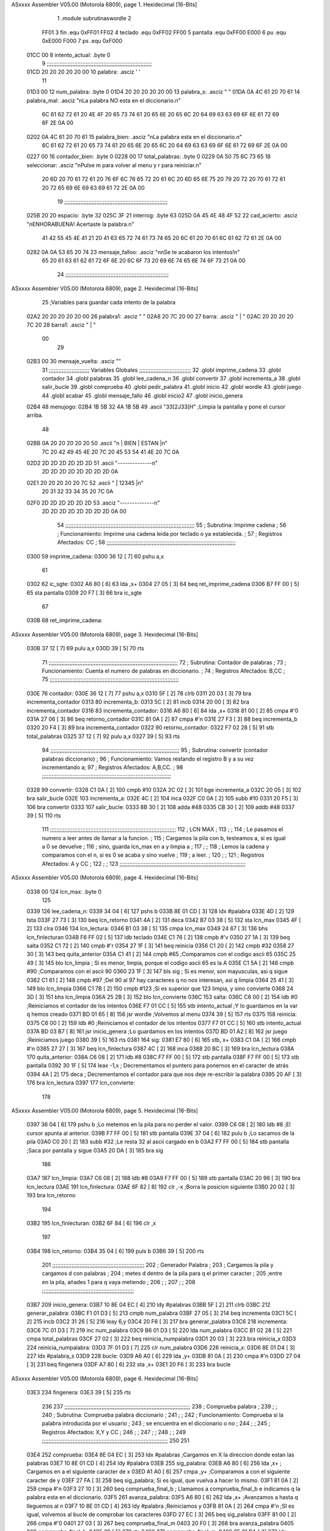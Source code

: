 ASxxxx Assembler V05.00  (Motorola 6809), page 1.
Hexidecimal [16-Bits]



                              1 		.module subrutinaswordle
                              2 		
                     FF01     3 fin		.equ 0xFF01
                     FF02     4 teclado	.equ 0xFF02
                     FF00     5 pantalla	.equ 0xFF00
                     E000     6 pu		.equ 0xE000
                     F000     7 ps		.equ 0xF000
   01CC 00                    8 intento_actual: .byte 0
                              9 ;;;;;;;;;;;;;;;;;;;;;;;;;;;;;;;;;;;;;;;;;;;;;;;;;;;;;;;;;;;;;;;;;
   01CD 20 20 20 20 20 00    10 palabra: 	.asciz '     '
                             11 
   01D3 00                   12 num_palabra: 	.byte 0
   01D4 20 20 20 20 20 00    13 palabra_s: 	.asciz "     "	
   01DA 0A 4C 61 20 70 61    14 palabra_mal:	.asciz "\nLa palabra NO esta en el diccionario.\n"
        6C 61 62 72 61 20
        4E 4F 20 65 73 74
        61 20 65 6E 20 65
        6C 20 64 69 63 63
        69 6F 6E 61 72 69
        6F 2E 0A 00
   0202 0A 4C 61 20 70 61    15 palabra_bien:   .asciz "\nLa palabra esta en el diccionario.\n"
        6C 61 62 72 61 20
        65 73 74 61 20 65
        6E 20 65 6C 20 64
        69 63 63 69 6F 6E
        61 72 69 6F 2E 0A
        00
   0227 00                   16 contador_bien:	.byte 0
   0228 00                   17 total_palabras: 	.byte 0
   0229 0A 50 75 6C 73 65    18 seleccionar: 	.asciz "\nPulse m para volver al menu y r para reiniciar.\n"
        20 6D 20 70 61 72
        61 20 76 6F 6C 76
        65 72 20 61 6C 20
        6D 65 6E 75 20 79
        20 72 20 70 61 72
        61 20 72 65 69 6E
        69 63 69 61 72 2E
        0A 00
                             19 ;;;;;;;;;;;;;;;;;;;;;;;;;;;;;;;;;;;;;;;;;;;;;;;;;;;;;;;;;;;;;;;;
   025B 20                   20 espacio: 	.byte 32
   025C 3F                   21 interrog: 	.byte 63
   025D 0A 45 4E 48 4F 52    22 cad_acierto: 	.asciz "\nENHORABUENA! Acertaste la palabra.\n"
        41 42 55 45 4E 41
        21 20 41 63 65 72
        74 61 73 74 65 20
        6C 61 20 70 61 6C
        61 62 72 61 2E 0A
        00
   0282 0A 0A 53 65 20 74    23 mensaje_falloo:  .asciz  "\n\nSe te acabaron los intentos!\n" 
        65 20 61 63 61 62
        61 72 6F 6E 20 6C
        6F 73 20 69 6E 74
        65 6E 74 6F 73 21
        0A 00
                             24 ;;;;;;;;;;;;;;;;;;;;;;;;;;;;;;;;;;;;;;;;;;;;;;;;;;;;;;;;;;;;;;;;
ASxxxx Assembler V05.00  (Motorola 6809), page 2.
Hexidecimal [16-Bits]



                             25 ;Variables para guardar cada intento de la palabra
   02A2 20 20 20 20 20 00    26 palabra1:  	.asciz "     "
   02A8 20 7C 20 00          27 barra: 		.asciz " | "
   02AC 20 20 20 20 7C 20    28 barra1: 	.asciz "    | "
        00
                             29 
   02B3 00                   30 mensaje_vuelta: .asciz ""
                             31 ;;;;;;;;;;;;;;;;;;;;;;;;;    Variables Globales ;;;;;;;;;;;;;;;;;;;;;;;;;;;;;;;;
                             32 	.globl imprime_cadena
                             33 	.globl contador
                             34 	.globl palabras
                             35 	.globl lee_cadena_n
                             36 	.globl convertir
                             37 	.globl incrementa_a
                             38 	.globl salir_bucle
                             39 	.globl comprueba
                             40 	.globl pedir_palabra
                             41 	.globl inicio
                             42 	.globl wordle
                             43 	.globl juego
                             44 	.globl acabar
                             45 	.globl mensaje_fallo
                             46 	.globl inicio2
                             47 	.globl inicio_genera
   02B4                      48 menujogo:
   02B4 1B 5B 32 4A 1B 5B    49 	.ascii "\33[2J\33[H" ;Limpia la pantalla y pone el cursor arriba.
        48
   02BB 0A 20 20 20 20 20    50 	.ascii "\n     | BIEN | ESTAN |\n"
        7C 20 42 49 45 4E
        20 7C 20 45 53 54
        41 4E 20 7C 0A
   02D2 2D 2D 2D 2D 2D 2D    51 	.ascii "--------------\n"
        2D 2D 2D 2D 2D 2D
        2D 2D 0A
   02E1 20 20 20 20 20 7C    52 	.ascii "     | 12345 |\n"
        20 31 32 33 34 35
        20 7C 0A
   02F0 2D 2D 2D 2D 2D 2D    53 	.asciz "--------------\n"
        2D 2D 2D 2D 2D 2D
        2D 2D 0A 00
                             54 ;;;;;;;;;;;;;;;;;;;;;;;;;;;;;;;;;;;;;;;;;;;;;;;;;;;;;;;;;;;;;;;;;;;;;;;;;;;;;;;;
                             55 ;	Subrutina: Imprime cadena						  ;
                             56 ;	Funcionamiento: Imprime una cadena leida por teclado o ya establecida. ;  
                             57 ;	Registros Afectados: CC						  ;
                             58 ;;;;;;;;;;;;;;;;;;;;;;;;;;;;;;;;;;;;;;;;;;;;;;;;;;;;;;;;;;;;;;;;;;;;;;;;;;;;;;;;	
   0300                      59 imprime_cadena:
   0300 36 12         [ 7]   60 	pshu a,x
                             61 	
   0302                      62 ic_sgte:
   0302 A6 80         [ 6]   63 	lda ,x+
   0304 27 05         [ 3]   64 	beq ret_imprime_cadena
   0306 B7 FF 00      [ 5]   65 	sta pantalla
   0309 20 F7         [ 3]   66 	bra ic_sgte
                             67 
   030B                      68 ret_imprime_cadena:
ASxxxx Assembler V05.00  (Motorola 6809), page 3.
Hexidecimal [16-Bits]



   030B 37 12         [ 7]   69 	pulu a,x
   030D 39            [ 5]   70 	rts
                             71 ;;;;;;;;;;;;;;;;;;;;;;;;;;;;;;;;;;;;;;;;;;;;;;;;;;;;;;;;;;;;;;;;;;;;;;;;;;;;;;;;
                             72 ;	Subrutina: Contador de palabras					  ;
                             73 ;	Funcionamiento: Cuenta el numero de palabras en diccionario. 	  ;  
                             74 ;	Registros Afectados: B,CC						  ;
                             75 ;;;;;;;;;;;;;;;;;;;;;;;;;;;;;;;;;;;;;;;;;;;;;;;;;;;;;;;;;;;;;;;;;;;;;;;;;;;;;;;;		
   030E                      76 contador:
   030E 36 12         [ 7]   77 	pshu a,x
   0310 5F            [ 2]   78 	clrb
   0311 20 03         [ 3]   79 	bra incrementa_contador
   0313                      80 incrementa_b:
   0313 5C            [ 2]   81 	incb
   0314 20 00         [ 3]   82 	bra incrementa_contador
   0316                      83 incrementa_contador:
   0316 A6 80         [ 6]   84 	lda ,x+
   0318 81 00         [ 2]   85 	cmpa #'\0
   031A 27 06         [ 3]   86 	beq retorno_contador
   031C 81 0A         [ 2]   87 	cmpa #'\n
   031E 27 F3         [ 3]   88 	beq incrementa_b
   0320 20 F4         [ 3]   89 	bra incrementa_contador
   0322                      90 retorno_contador:
   0322 F7 02 28      [ 5]   91 	stb total_palabras
   0325 37 12         [ 7]   92 	pulu a,x
   0327 39            [ 5]   93 	rts
                             94 ;;;;;;;;;;;;;;;;;;;;;;;;;;;;;;;;;;;;;;;;;;;;;;;;;;;;;;;;;;;;;;;;;;;;;;;;;;;;;;;;
                             95 ;	Subrutina: convertir (contador palabras diccionario)			  ;
                             96 ;	Funcionamiento: Vamos restando el registro B y a su vez incrementando a;
                             97 ;	Registros Afectados: A,B,CC.						  ;
                             98 ;;;;;;;;;;;;;;;;;;;;;;;;;;;;;;;;;;;;;;;;;;;;;;;;;;;;;;;;;;;;;;;;;;;;;;;;;;;;;;;;
   0328                      99 convertir:
   0328 C1 0A         [ 2]  100 	cmpb #10
   032A 2C 02         [ 3]  101 	bge incrementa_a 
   032C 20 05         [ 3]  102 	bra salir_bucle
   032E                     103 incrementa_a:
   032E 4C            [ 2]  104 	inca
   032F C0 0A         [ 2]  105 	subb #10
   0331 20 F5         [ 3]  106 	bra convertir
   0333                     107 salir_bucle:
   0333 8B 30         [ 2]  108 	adda #48
   0335 CB 30         [ 2]  109 	addb #48
   0337 39            [ 5]  110 	rts
                            111 ;;;;;;;;;;;;;;;;;;;;;;;;;;;;;;;;;;;;;;;;;;;;;;;;;;;;;;;;;;;;;;;;;;;;;;;;;;;;;;
                            112 ;				LCN MAX 					;
                            113 ;										;
                            114 ;   Le pasamos el numero a leer antes de llamar a la funcion.		;
                            115 ;   Cargamos la pila con b, testeamos a, si es igual a 0 se devuelve		;
                            116 ;   sino, guarda lcn_max en a y limpia a					;
                            117 ;										;
                            118 ;   Lemos la cadena y comparamos con el \n, si es 0 se acaba y sino vuelve   ;  
                            119 ;   a leer.									;
                            120 ;  										;
                            121 ;   Registros Afectados: A y CC						;
                            122 ;										;
                            123 ;;;;;;;;;;;;;;;;;;;;;;;;;;;;;;;;;;;;;;;;;;;;;;;;;;;;;;;;;;;;;;;;;;;;;;;;;;;;;;
ASxxxx Assembler V05.00  (Motorola 6809), page 4.
Hexidecimal [16-Bits]



   0338 00                  124 lcn_max: .byte 0
                            125 
   0339                     126 lee_cadena_n:
   0339 34 04         [ 6]  127 	pshs b
   033B 8E 01 CD      [ 3]  128 	ldx #palabra
   033E 4D            [ 2]  129 	tsta
   033F 27 73         [ 3]  130 	beq lcn_retorno
   0341 4A            [ 2]  131 	deca
   0342 B7 03 38      [ 5]  132 	sta lcn_max
   0345 4F            [ 2]  133 	clra
   0346                     134 lcn_lectura:
   0346 B1 03 38      [ 5]  135 	cmpa lcn_max
   0349 24 67         [ 3]  136 	bhs  lcn_finlecturan
   034B F6 FF 02      [ 5]  137 	ldb teclado
   034E C1 76         [ 2]  138 	cmpb #'v
   0350 27 1A         [ 3]  139 	beq salta
   0352 C1 72         [ 2]  140 	cmpb #'r
   0354 27 1F         [ 3]  141 	beq reinicia
   0356 C1 20         [ 2]  142 	cmpb #32
   0358 27 30         [ 3]  143 	beq quita_anterior
   035A C1 41         [ 2]  144 	cmpb #65 		;Comparamos con el codigo ascii 65
   035C 25 49         [ 3]  145 	blo lcn_limpia		; Si es menor, limpia, porque el codigo ascii 65 es la A
   035E C1 5A         [ 2]  146 	cmpb #90		;Comparamos con el ascii 90	
   0360 23 1F         [ 3]  147 	bls sig		; Si es menor, son mayusculas, asi q sigue
   0362 C1 61         [ 2]  148 	cmpb #97		;Del 90 al 97 hay caracteres q no nos interesan, asi q limpia
   0364 25 41         [ 3]  149 	blo lcn_limpia
   0366 C1 7B         [ 2]  150 	cmpb #123		;Si es superior que 123 limpia, y sino convierte
   0368 24 3D         [ 3]  151 	bhs lcn_limpia
   036A 25 2B         [ 3]  152 	blo lcn_convierte
   036C                     153 salta:
   036C C6 00         [ 2]  154     ldb #0			;Reiniciamos el contador de los intentos
   036E F7 01 CC      [ 5]  155     stb intento_actual		;Y lo guardamos en la var q hemos creado
   0371 BD 01 65      [ 8]  156     jsr wordle			;Volvemos al menu
   0374 39            [ 5]  157     rts
   0375                     158 reinicia:
   0375 C6 00         [ 2]  159     ldb #0			;Reiniciamos el contador de los intentos
   0377 F7 01 CC      [ 5]  160     stb intento_actual	
   037A BD 03 B7      [ 8]  161     jsr inicio_genera	;Lo guardamos en los intentos
   037D BD 01 A2      [ 8]  162     jsr juego			;Reiniciamos juego
   0380 39            [ 5]  163     rts
   0381                     164 sig:
   0381 E7 80         [ 6]  165 	stb, x+
   0383 C1 0A         [ 2]  166 	cmpb #'\n
   0385 27 27         [ 3]  167 	beq lcn_finlectura
   0387 4C            [ 2]  168 	inca
   0388 20 BC         [ 3]  169 	bra lcn_lectura
   038A                     170 quita_anterior:
   038A C6 08         [ 2]  171 	ldb #8
   038C F7 FF 00      [ 5]  172 	stb pantalla
   038F F7 FF 00      [ 5]  173 	stb pantalla
   0392 30 1F         [ 5]  174 	leax -1,x			; Decrementamos el puntero para ponernos en el caracter de atrás
   0394 4A            [ 2]  175 	deca				; Decrementamos el contador para que nos deje re-escribir la palabra
   0395 20 AF         [ 3]  176 	bra lcn_lectura
   0397                     177 lcn_convierte:
                            178 
ASxxxx Assembler V05.00  (Motorola 6809), page 5.
Hexidecimal [16-Bits]



   0397 36 04         [ 6]  179 	pshu b				;Lo metemos en la pila para no perder el valor.
   0399 C6 08         [ 2]  180 	ldb #8				;El cursor apunta al anterior.
   039B F7 FF 00      [ 5]  181 	stb pantalla
   039E 37 04         [ 6]  182 	pulu b				;Lo sacamos de la pila
   03A0 C0 20         [ 2]  183 	subb #32			;Le resta 32 al ascii cargado en b
   03A2 F7 FF 00      [ 5]  184 	stb pantalla			;Saca por pantalla y sigue
   03A5 20 DA         [ 3]  185 	bra sig
                            186 	
   03A7                     187 lcn_limpia:
   03A7 C6 08         [ 2]  188 	ldb #8
   03A9 F7 FF 00      [ 5]  189 	stb pantalla
   03AC 20 98         [ 3]  190 	bra lcn_lectura
   03AE                     191 lcn_finlectura:
   03AE 6F 82         [ 8]  192 	clr ,-x			;Borra la posicion siguiente 
   03B0 20 02         [ 3]  193 	bra lcn_retorno
                            194 
   03B2                     195 lcn_finlecturan:
   03B2 6F 84         [ 6]  196 	clr ,x
                            197 
   03B4                     198 lcn_retorno:
   03B4 35 04         [ 6]  199 	puls b
   03B6 39            [ 5]  200 	rts
                            201 ;;;;;;;;;;;;;;;;;;;;;;;;;;;;;;;;;;;;;;;;;;;;;;;;;;;;;;;;;
                            202 ;      Generador Palabra		   		;
                            203 ; Cargamos la pila y cargamos d con palabras		;
                            204 ; metes d dentro de la pila para q el primer caracter   ;
                            205 ;entre en la pila, añades 1 para q vaya metiendo        ;
                            206 ;					    		;			   
                            207 ;					    	        ;
                            208 ;;;;;;;;;;;;;;;;;;;;;;;;;;;;;;;;;;;;;;;;;;;;;;;;;;;;;;;;;
   03B7                     209 inicio_genera:
   03B7 10 8E 04 EC   [ 4]  210 	ldy #palabras
   03BB 5F            [ 2]  211 	clrb
   03BC                     212 generar_palabra:
   03BC F1 01 D3      [ 5]  213 	cmpb num_palabra
   03BF 27 05         [ 3]  214 	beq incrementa
   03C1 5C            [ 2]  215 	incb
   03C2 31 26         [ 5]  216 	leay 6,y
   03C4 20 F6         [ 3]  217 	bra generar_palabra
   03C6                     218 incrementa:
   03C6 7C 01 D3      [ 7]  219 	inc num_palabra
   03C9 B6 01 D3      [ 5]  220 	lda num_palabra
   03CC B1 02 28      [ 5]  221 	cmpa total_palabras
   03CF 27 02         [ 3]  222 	beq reinicia_numpalabra
   03D1 20 03         [ 3]  223 	bra reinicia_x
   03D3                     224 reinicia_numpalabra:
   03D3 7F 01 D3      [ 7]  225 	clr num_palabra
   03D6                     226 reinicia_x:
   03D6 8E 01 D4      [ 3]  227 	ldx #palabra_s
   03D9                     228 bucle:
   03D9 A6 A0         [ 6]  229 	lda ,y+
   03DB 81 0A         [ 2]  230 	cmpa #'\n
   03DD 27 04         [ 3]  231 	beq fingenera
   03DF A7 80         [ 6]  232 	sta ,x+
   03E1 20 F6         [ 3]  233 	bra bucle
ASxxxx Assembler V05.00  (Motorola 6809), page 6.
Hexidecimal [16-Bits]



   03E3                     234 fingenera:
   03E3 39            [ 5]  235 	rts
                            236 
                            237 ;;;;;;;;;;;;;;;;;;;;;;;;;;;;;;;;;;;;;;;;;;;;;;;;;;;;;;;;;;;;;;;;;;;;;;;;;;;;;;
                            238 ;				Comprueba palabra				;
                            239 ;										;
                            240 ;   Subrutina: Comprueba palabra diccionario					;
                            241 ;   										;
                            242 ;   Funcionamiento: Comprueba si la palabra introducida por el usuario	;
                            243 ;   se encuentra en el diccionario o no					;
                            244 ;										;  
                            245 ;   Registros Afectados: X,Y y CC						;
                            246 ;  										;
                            247 ;   										;
                            248 ;										;
                            249 ;;;;;;;;;;;;;;;;;;;;;;;;;;;;;;;;;;;;;;;;;;;;;;;;;;;;;;;;;;;;;;;;;;;;;;;;;;;;;;
                            250 
                            251 
   03E4                     252 comprueba:
   03E4 8E 04 EC      [ 3]  253 	ldx #palabras ;Cargamos en X la direccion donde estan las palabras
   03E7 10 8E 01 CD   [ 4]  254 	ldy #palabra
   03EB                     255 sig_palabra:
   03EB A6 80         [ 6]  256 	lda ,x+ ; Cargamos en a el siguiente caracter de x
   03ED A1 A0         [ 6]  257 	cmpa ,y+ ;Comparamos a con el siguiente caracter de y
   03EF 27 FA         [ 3]  258 	beq sig_palabra; Si es igual, que vuelva a hacer lo mismo.
   03F1 81 0A         [ 2]  259 	cmpa #'\n 
   03F3 27 10         [ 3]  260 	beq comprueba_final_b ; Llamamos a comprueba_final_b e indicamos q la palabra esta en el diccionario.
   03F5                     261 avanza_palabra:
   03F5 A6 80         [ 6]  262 	lda ,x+ ;Avanzamos a hasta q lleguemos al \n
   03F7 10 8E 01 CD   [ 4]  263 	ldy #palabra ;Reiniciamos y
   03FB 81 0A         [ 2]  264 	cmpa #'\n ;SI es igual, volvemos al bucle de comprobar los caracteres
   03FD 27 EC         [ 3]  265 	beq sig_palabra
   03FF 81 00         [ 2]  266 	cmpa #'\0
   0401 27 03         [ 3]  267 	beq comprueba_final_m
   0403 20 F0         [ 3]  268 	bra avanza_palabra
   0405                     269 comprueba_final_b:
   0405 39            [ 5]  270 	rts
   0406                     271 comprueba_final_m:
   0406 8E 01 DA      [ 3]  272 	ldx #palabra_mal
   0409 BD 03 00      [ 8]  273 	jsr imprime_cadena
   040C BD 01 AB      [ 8]  274 	jsr pedir_palabra
   040F 39            [ 5]  275 	rts
                            276 ;;;;;;;;;;;;;;;;;;;;;;;;;;;;;;;;;;;;;;;;;;;;;;;;;;;;;;;;;;;;;;;;;;;;;;;;;;;;;;
                            277 ;										;
                            278 ;										;
                            279 ;			Lógica del Juego					;
                            280 ;										;
                            281 ;	Tenemos un tablero, que en la primera iteracion va a estar vacio	;
                            282 ; 	y vamos a ir guardando cada palabra en una variable, le aplicamos	;
                            283 ;	la logica para los colores, y luego mediante un bucle, vamos sacando	;
                            284 ;	cada fila (cada palabra) ya con los colores				;
                            285 ;										;
                            286 ;										;
                            287 ;;;;;;;;;;;;;;;;;;;;;;;;;;;;;;;;;;;;;;;;;;;;;;;;;;;;;;;;;;;;;;;;;;;;;;;;;;;;;;
                            288 
ASxxxx Assembler V05.00  (Motorola 6809), page 7.
Hexidecimal [16-Bits]



   0410                     289 inicio:
   0410 7F 02 27      [ 7]  290    clr contador_bien
   0413 C6 0A         [ 2]  291    ldb #'\n
   0415 F7 FF 00      [ 5]  292    stb pantalla
   0418 F6 01 CC      [ 5]  293    ldb intento_actual
   041B CB 31         [ 2]  294    addb #49
   041D F7 FF 00      [ 5]  295    stb pantalla
   0420 8E 02 AC      [ 3]  296    ldx #barra1
   0423 BD 03 00      [ 8]  297    jsr imprime_cadena
   0426 8E 01 CD      [ 3]  298    ldx #palabra  ;Cadena leida
   0429 10 8E 02 A2   [ 4]  299    ldy #palabra1 ;String Vacia
   042D                     300 copiar: 
   042D A6 80         [ 6]  301    lda ,x+  ;Carga en a el elemento de x
   042F A7 A0         [ 6]  302    sta ,y+  ;Almacena en y lo que halla en A
   0431 81 00         [ 2]  303    cmpa #'\0  ; Lo comparas con el final
   0433 27 02         [ 3]  304    beq reiniciar_ptr ;Si es igual, es q la copia ha finalizado y los ptrs se reinician.
   0435 20 F6         [ 3]  305    bra copiar ;Sino, q siga copiando
   0437                     306 reiniciar_ptr:
   0437 8E 01 D4      [ 3]  307 	ldx #palabra_s
   043A 10 8E 02 A2   [ 4]  308 	ldy #palabra1
   043E                     309 compara:
   043E B6 02 27      [ 5]  310    	lda contador_bien
   0441 81 05         [ 2]  311 	cmpa #5
   0443 27 3A         [ 3]  312 	beq acierto
   0445 A6 A0         [ 6]  313 	lda ,y+
   0447 81 00         [ 2]  314 	cmpa #'\0
   0449 27 4B         [ 3]  315 	beq final_w1
   044B A1 80         [ 6]  316 	cmpa ,x+
   044D 27 3E         [ 3]  317 	beq pos_correcta
   044F 20 20         [ 3]  318 	bra no_estan
   0451                     319 inicio2:
   0451 10 8E 02 A2   [ 4]  320 	ldy #palabra1
   0455 8E 01 D4      [ 3]  321 	ldx #palabra_s
   0458                     322 segunda_comp:
   0458 A6 80         [ 6]  323 	lda ,x+
   045A A1 A4         [ 4]  324 	cmpa ,y
   045C 27 1A         [ 3]  325 	beq escribe_dif_pos
   045E 81 00         [ 2]  326 	cmpa #'\0
   0460 27 08         [ 3]  327 	beq reinicia_ptr
   0462 E6 A4         [ 4]  328 	ldb ,y
   0464 C1 00         [ 2]  329 	cmpb #'\0
   0466 27 35         [ 3]  330 	beq final_w2
   0468 20 EE         [ 3]  331 	bra segunda_comp
   046A                     332 reinicia_ptr:
   046A 8E 01 D4      [ 3]  333 	ldx #palabra_s
   046D 31 21         [ 5]  334 	leay 1,y
   046F 20 E7         [ 3]  335 	bra segunda_comp
   0471                     336 no_estan:
   0471 C6 58         [ 2]  337 	ldb #'X
   0473 F7 FF 00      [ 5]  338 	stb pantalla
   0476 20 C6         [ 3]  339 	bra compara
   0478                     340 escribe_dif_pos:
   0478 A6 A4         [ 4]  341 	lda ,y
   047A B7 FF 00      [ 5]  342 	sta pantalla
   047D 20 D9         [ 3]  343 	bra segunda_comp
ASxxxx Assembler V05.00  (Motorola 6809), page 8.
Hexidecimal [16-Bits]



   047F                     344 acierto: 	
   047F 8E 02 A8      [ 3]  345 	ldx #barra		;Cuando se acierta la palabra, cargamos la barra externa
   0482 BD 03 00      [ 8]  346 	jsr imprime_cadena	;Imprime
   0485 8E 02 5D      [ 3]  347 	ldx #cad_acierto	;Carga cadena mensaje
   0488 BD 03 00      [ 8]  348 	jsr imprime_cadena
   048B 20 2B         [ 3]  349 	bra elegir		
   048D                     350 pos_correcta:
   048D B7 FF 00      [ 5]  351 	sta pantalla
   0490 7C 02 27      [ 7]  352 	inc contador_bien	;Incrementamos un contador para contar las letras bien posicionadas
   0493 16 FF A8      [ 5]  353 	lbra compara
                            354 
   0496                     355 final_w1:
   0496 8E 02 A8      [ 3]  356 	ldx #barra
   0499 BD 03 00      [ 8]  357 	jsr imprime_cadena
   049C 39            [ 5]  358 	rts
   049D                     359 final_w2:
   049D 7C 01 CC      [ 7]  360 	inc intento_actual
   04A0 8E 02 A8      [ 3]  361 	ldx #barra
   04A3 BD 03 00      [ 8]  362 	jsr imprime_cadena
   04A6 F6 01 CC      [ 5]  363 	ldb intento_actual
   04A9 C1 06         [ 2]  364    	cmpb #6
   04AB 10 27 00 01   [ 6]  365    	lbeq mensaje_fallo
   04AF 39            [ 5]  366 	rts
   04B0                     367 mensaje_fallo:
   04B0 8E 02 82      [ 3]  368 	ldx #mensaje_falloo	;Se acabaron los intentos
   04B3 BD 03 00      [ 8]  369 	jsr imprime_cadena
   04B6 20 00         [ 3]  370 	bra elegir
   04B8                     371 elegir:				;Elige entre volver al menu y reiniciar el juego
   04B8 8E 02 29      [ 3]  372 	ldx #seleccionar
   04BB BD 03 00      [ 8]  373 	jsr imprime_cadena
   04BE F6 FF 02      [ 5]  374 	ldb teclado
   04C1 C1 6D         [ 2]  375 	cmpb #'m
   04C3 10 27 FE A5   [ 6]  376 	lbeq salta
   04C7 C1 72         [ 2]  377 	cmpb #'r
   04C9 10 27 FE A8   [ 6]  378 	lbeq reinicia ; lbeq (Salto largo)
   04CD 20 E9         [ 3]  379 	bra elegir
ASxxxx Assembler V05.00  (Motorola 6809), page 9.
Hexidecimal [16-Bits]

Symbol Table

    .__.$$$.       =   2710 L   |     .__.ABS.       =   0000 G
    .__.CPU.       =   0000 L   |     .__.H$L.       =   0001 L
    acabar             **** GX  |   0 acierto            02B3 R
  0 avanza_palabra     0229 R   |   0 barra              00DC R
  0 barra1             00E0 R   |   0 bucle              020D R
  0 cad_acierto        0091 R   |   0 compara            0272 R
  0 comprueba          0218 GR  |   0 comprueba_fina     0239 R
  0 comprueba_fina     023A R   |   0 contador           0142 GR
  0 contador_bien      005B R   |   0 convertir          015C GR
  0 copiar             0261 R   |   0 elegir             02EC R
  0 escribe_dif_po     02AC R   |   0 espacio            008F R
    fin            =   FF01     |   0 final_w1           02CA R
  0 final_w2           02D1 R   |   0 fingenera          0217 R
  0 generar_palabr     01F0 R   |   0 ic_sgte            0136 R
  0 imprime_cadena     0134 GR  |   0 incrementa         01FA R
  0 incrementa_a       0162 GR  |   0 incrementa_b       0147 R
  0 incrementa_con     014A R   |   0 inicio             0244 GR
  0 inicio2            0285 GR  |   0 inicio_genera      01EB GR
  0 intento_actual     0000 R   |   0 interrog           0090 R
    juego              **** GX  |   0 lcn_convierte      01CB R
  0 lcn_finlectura     01E2 R   |   0 lcn_finlectura     01E6 R
  0 lcn_lectura        017A R   |   0 lcn_limpia         01DB R
  0 lcn_max            016C R   |   0 lcn_retorno        01E8 R
  0 lee_cadena_n       016D GR  |   0 mensaje_fallo      02E4 GR
  0 mensaje_falloo     00B6 R   |   0 mensaje_vuelta     00E7 R
  0 menujogo           00E8 R   |   0 no_estan           02A5 R
  0 num_palabra        0007 R   |   0 palabra            0001 R
  0 palabra1           00D6 R   |   0 palabra_bien       0036 R
  0 palabra_mal        000E R   |   0 palabra_s          0008 R
    palabras           **** GX  |     pantalla       =   FF00 
    pedir_palabra      **** GX  |   0 pos_correcta       02C1 R
    ps             =   F000     |     pu             =   E000 
  0 quita_anterior     01BE R   |   0 reinicia           01A9 R
  0 reinicia_numpa     0207 R   |   0 reinicia_ptr       029E R
  0 reinicia_x         020A R   |   0 reiniciar_ptr      026B R
  0 ret_imprime_ca     013F R   |   0 retorno_contad     0156 R
  0 salir_bucle        0167 GR  |   0 salta              01A0 R
  0 segunda_comp       028C R   |   0 seleccionar        005D R
  0 sig                01B5 R   |   0 sig_palabra        021F R
    teclado        =   FF02     |   0 total_palabras     005C R
    wordle             **** GX

ASxxxx Assembler V05.00  (Motorola 6809), page 10.
Hexidecimal [16-Bits]

Area Table

[_CSEG]
   0 _CODE            size  303   flags C180
[_DSEG]
   1 _DATA            size    0   flags C0C0

